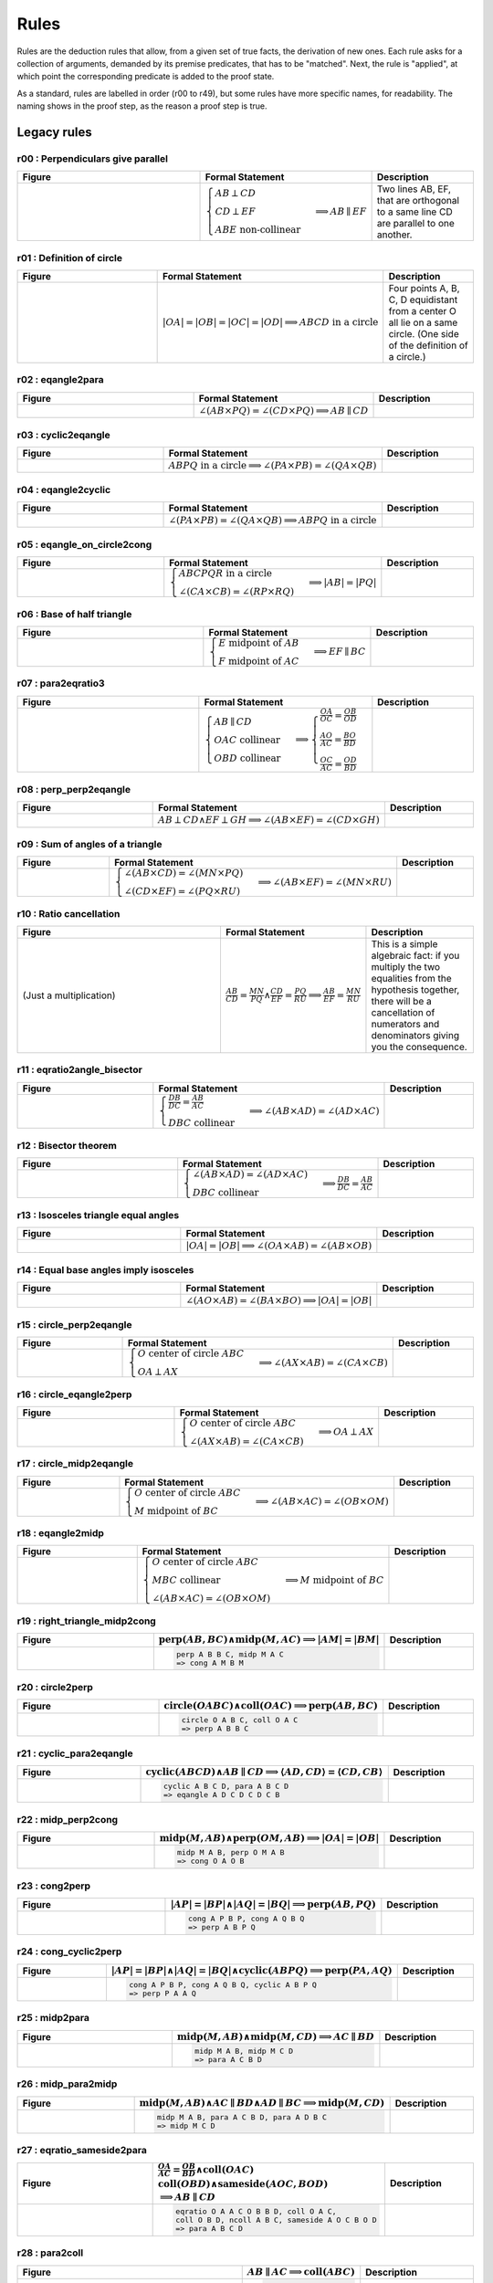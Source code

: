 Rules
=====

Rules are the deduction rules that allow, from a given set of true facts, the derivation of new ones. Each rule asks for a collection of arguments, demanded by its premise predicates, that has to be "matched". Next, the rule is "applied", at which point the corresponding predicate is added to the proof state.

As a standard, rules are labelled in order (r00 to r49), but some rules have more specific names, for readability. The naming shows in the proof step, as the reason a proof step is true.

Legacy rules
------------

r00 : Perpendiculars give parallel
^^^^^^^^^^^^^^^^^^^^^^^^^^^^^^^^^^
.. list-table::
   :widths: 50 25 25
   :header-rows: 1

   * - Figure
     - Formal Statement
     - Description
   * - |r00|
     - :math:`\begin{cases}AB \perp CD\\ CD \perp EF \\ABE \text{ non-collinear}\end{cases} \implies AB \parallel EF`
     - Two lines AB, EF, that are orthogonal to a same line CD are parallel to one another.

.. |r00| image:: ../../_static/Images/rules/r00.png
    :width: 100%

         

r01 : Definition of circle
^^^^^^^^^^^^^^^^^^^^^^^^^^
.. list-table::
   :widths: 50 25 25
   :header-rows: 1

   * - Figure
     - Formal Statement
     - Description
   * - |r01|
     - :math:`|OA|=|OB|=|OC|=|OD|\implies ABCD\text{ in a circle}`
     - Four points A, B, C, D equidistant from a center O all lie on a same circle. (One side of the definition of a circle.)

.. |r01| image:: ../../_static/Images/rules/r01.png
    :width: 100%

r02 : eqangle2para
^^^^^^^^^^^^^^^^^^
.. list-table::
   :widths: 50 25 25
   :header-rows: 1

   * - Figure
     - Formal Statement
     - Description
   * - |r02|
     - :math:`\angle (AB \times PQ)=\angle (CD \times PQ)\implies AB \parallel CD`
     - 

.. |r02| image:: ../../_static/Images/rules/r02.png
    :width: 100%

r03 : cyclic2eqangle
^^^^^^^^^^^^^^^^^^^^
.. list-table::
   :widths: 50 25 25
   :header-rows: 1

   * - Figure
     - Formal Statement
     - Description
   * - |r03|
     - :math:`ABPQ\text{ in a circle}\implies \angle (PA\times PB)=\angle (QA\times QB)`
     - 

.. |r03| image:: ../../_static/Images/rules/r03.png
    :width: 100%

r04 : eqangle2cyclic
^^^^^^^^^^^^^^^^^^^^
.. list-table::
   :widths: 50 25 25
   :header-rows: 1

   * - Figure
     - Formal Statement
     - Description
   * - |r04|
     - :math:`\angle (PA\times PB)=\angle (QA\times QB) \implies ABPQ\text{ in a circle}`
     - 

.. |r04| image:: ../../_static/Images/rules/r04.png
    :width: 100%

r05 : eqangle_on_circle2cong
^^^^^^^^^^^^^^^^^^^^^^^^^^^^
.. list-table::
   :widths: 50 25 25
   :header-rows: 1

   * - Figure
     - Formal Statement
     - Description
   * - |r05|
     - :math:`\begin{cases}ABCPQR\text{ in a circle}\\ \angle (CA\times CB)=\angle (RP\times RQ)\end{cases}\implies |AB|=|PQ|`
     - 

.. |r05| image:: ../../_static/Images/rules/r05.png
    :width: 100%

r06 : Base of half triangle
^^^^^^^^^^^^^^^^^^^^^^^^^^^
.. list-table::
   :widths: 50 25 25
   :header-rows: 1

   * - Figure
     - Formal Statement
     - Description
   * - |r06|
     - :math:`\begin{cases}E\text{ midpoint of } AB\\ F\text{ midpoint of }AC\end{cases} \implies EF \parallel BC`
     - 

.. |r06| image:: ../../_static/Images/rules/r06.png
    :width: 100%

r07 : para2eqratio3
^^^^^^^^^^^^^^^^^^^
.. list-table::
   :widths: 50 25 25
   :header-rows: 1

   * - Figure
     - Formal Statement
     - Description
   * - |r07|
     - :math:`\begin{cases}AB\parallel CD\\ OAC \text{ collinear}\\ OBD\text{ collinear}\end{cases}\implies \begin{cases}\frac{OA}{OC}=\frac{OB}{OD}\\ \frac{AO}{AC}=\frac{BO}{BD}\\ \frac{OC}{AC}=\frac{OD}{BD}\end{cases}`
     - 

.. |r07| image:: ../../_static/Images/rules/r07.png
    :width: 100%

r08 : perp_perp2eqangle
^^^^^^^^^^^^^^^^^^^^^^^
.. list-table::
   :widths: 50 25 25
   :header-rows: 1

   * - Figure
     - Formal Statement
     - Description
   * - |r08|
     - :math:`AB \perp CD \wedge EF \perp GH \implies \angle (AB\times EF) = \angle (CD\times GH)`
     - 

.. |r08| image:: ../../_static/Images/rules/r08.png
    :width: 100%

r09 : Sum of angles of a triangle
^^^^^^^^^^^^^^^^^^^^^^^^^^^^^^^^^
.. list-table::
   :widths: 50 25 25
   :header-rows: 1

   * - Figure
     - Formal Statement
     - Description
   * - |r09|
     - :math:`\begin{cases}\angle (AB\times CD)=\angle (MN\times PQ)\\ \angle (CD\times EF)=\angle (PQ\times RU)\end{cases}\implies \angle(AB\times EF)=\angle(MN\times RU)`
     - 

.. |r09| image:: ../../_static/Images/rules/r09.png
    :width: 100%

r10 : Ratio cancellation
^^^^^^^^^^^^^^^^^^^^^^^^
.. list-table::
   :widths: 50 25 25
   :header-rows: 1

   * - Figure
     - Formal Statement
     - Description
   * - (Just a multiplication)
     - :math:`\frac{AB}{CD} = \frac{MN}{PQ} \wedge \frac{CD}{EF} = \frac{PQ}{RU} \implies \frac{AB}{EF} = \frac{MN}{RU}`
     - This is a simple algebraic fact: if you multiply the two equalities from the hypothesis together, there will be a cancellation of numerators and denominators giving you the consequence.

r11 : eqratio2angle_bisector
^^^^^^^^^^^^^^^^^^^^^^^^^^^^
.. list-table::
   :widths: 50 25 25
   :header-rows: 1

   * - Figure
     - Formal Statement
     - Description
   * - |r11|
     - :math:`\begin{cases}\frac{DB}{DC} = \frac{AB}{AC} \\DBC\text{ collinear} \end{cases}\implies \angle (AB\times AD)=\angle(AD\times AC)`
     - 

.. |r11| image:: ../../_static/Images/rules/r11.png
    :width: 100%

r12 : Bisector theorem
^^^^^^^^^^^^^^^^^^^^^^
.. list-table::
   :widths: 50 25 25
   :header-rows: 1

   * - Figure
     - Formal Statement
     - Description
   * - |r12|
     - :math:`\begin{cases}\angle (AB\times AD) = \angle (AD\times AC) \\ DBC\text{ collinear}\end{cases} \implies \frac{DB}{DC} = \frac{AB}{AC}`
     - 

.. |r12| image:: ../../_static/Images/rules/r12.png
    :width: 100%

r13 : Isosceles triangle equal angles
^^^^^^^^^^^^^^^^^^^^^^^^^^^^^^^^^^^^^
.. list-table::
   :widths: 50 25 25
   :header-rows: 1

   * - Figure
     - Formal Statement
     - Description
   * - |r13|
     - :math:`|OA|=|OB| \implies \angle (OA\times AB) = \angle (AB\times OB)`
     - 

.. |r13| image:: ../../_static/Images/rules/r13.png
    :width: 100%

r14 : Equal base angles imply isosceles
^^^^^^^^^^^^^^^^^^^^^^^^^^^^^^^^^^^^^^^
.. list-table::
   :widths: 50 25 25
   :header-rows: 1

   * - Figure
     - Formal Statement
     - Description
   * - |r14|
     - :math:`\angle (AO\times AB) = \angle (BA\times BO) \implies |OA|=|OB|`
     - 

.. |r14| image:: ../../_static/Images/rules/r14.png
    :width: 100%

r15 : circle_perp2eqangle
^^^^^^^^^^^^^^^^^^^^^^^^^
.. list-table::
   :widths: 50 25 25
   :header-rows: 1

   * - Figure
     - Formal Statement
     - Description
   * - |r15|
     - :math:`\begin{cases} O\text{ center of circle }ABC \\ OA \perp AX\end{cases} \implies \angle (AX\times AB) = \angle (CA\times CB)`
     - 

.. |r15| image:: ../../_static/Images/rules/r15.png
    :width: 100%

r16 : circle_eqangle2perp
^^^^^^^^^^^^^^^^^^^^^^^^^
.. list-table::
   :widths: 50 25 25
   :header-rows: 1

   * - Figure
     - Formal Statement
     - Description
   * - |r16|
     - :math:`\begin{cases} O\text{ center of circle }ABC \\ \angle (AX\times AB)=\angle(CA\times CB)\end{cases} \implies OA\perp AX`
     - 

.. |r16| image:: ../../_static/Images/rules/r16.png
    :width: 100%

r17 : circle_midp2eqangle
^^^^^^^^^^^^^^^^^^^^^^^^^
.. list-table::
   :widths: 50 25 25
   :header-rows: 1

   * - Figure
     - Formal Statement
     - Description
   * - |r17|
     - :math:`\begin{cases} O\text{ center of circle }ABC \\ M\text{ midpoint of }BC\end{cases} \implies \angle(AB\times AC)=\angle(OB\times OM)`
     - 

.. |r17| image:: ../../_static/Images/rules/r17.png
    :width: 100%

r18 : eqangle2midp
^^^^^^^^^^^^^^^^^^
.. list-table::
   :widths: 50 25 25
   :header-rows: 1

   * - Figure
     - Formal Statement
     - Description
   * - |r18|
     - :math:`\begin{cases} O\text{ center of circle }ABC \\ MBC\text{ collinear}\\ \angle(AB\times AC)=\angle(OB\times OM)\end{cases} \implies M\text{ midpoint of }BC`
     - 

.. |r18| image:: ../../_static/Images/rules/r18.png
    :width: 100%

r19 : right_triangle_midp2cong
^^^^^^^^^^^^^^^^^^^^^^^^^^^^^^
.. list-table::
   :widths: 50 25 25
   :header-rows: 1

   * - Figure
     - :math:`\text{perp}(AB, BC) \wedge \text{midp}(M, AC) \implies |AM|=|BM|`
     - Description
   * - |r19|
     -
       .. code-block :: text

         perp A B B C, midp M A C
         => cong A M B M
     - 

.. |r19| image:: ../../_static/Images/rules/r19.png
    :width: 100%

r20 : circle2perp
^^^^^^^^^^^^^^^^^
.. list-table::
   :widths: 50 25 25
   :header-rows: 1

   * - Figure
     - :math:`\text{circle}(OABC) \wedge \text{coll}(OAC) \implies \text{perp}(AB, BC)`
     - Description
   * - |r20|
     -
       .. code-block :: text

         circle O A B C, coll O A C
         => perp A B B C
     - 

.. |r20| image:: ../../_static/Images/rules/r20.png
    :width: 100%

r21 : cyclic_para2eqangle
^^^^^^^^^^^^^^^^^^^^^^^^^
.. list-table::
   :widths: 50 25 25
   :header-rows: 1

   * - Figure
     - :math:`\text{cyclic}(ABCD) \wedge AB \parallel CD \implies \langle AD, CD\rangle = \langle CD, CB\rangle`
     - Description
   * - |r21|
     -
       .. code-block :: text

         cyclic A B C D, para A B C D
         => eqangle A D C D C D C B
     - 

.. |r21| image:: ../../_static/Images/rules/r21.png
    :width: 100%

r22 : midp_perp2cong
^^^^^^^^^^^^^^^^^^^^
.. list-table::
   :widths: 50 25 25
   :header-rows: 1

   * - Figure
     - :math:`\text{midp}(M, AB) \wedge \text{perp}(OM, AB) \implies |OA|=|OB|`
     - Description
   * - |r22|
     -
       .. code-block :: text

         midp M A B, perp O M A B
         => cong O A O B
     - 

.. |r22| image:: ../../_static/Images/rules/r22.png
    :width: 100%

r23 : cong2perp
^^^^^^^^^^^^^^^
.. list-table::
   :widths: 50 25 25
   :header-rows: 1

   * - Figure
     - :math:`|AP|=|BP| \wedge |AQ|=|BQ| \implies \text{perp}(AB, PQ)`
     - Description
   * - |r23|
     -
       .. code-block :: text

         cong A P B P, cong A Q B Q
         => perp A B P Q
     - 

.. |r23| image:: ../../_static/Images/rules/r23.png
    :width: 100%

r24 : cong_cyclic2perp
^^^^^^^^^^^^^^^^^^^^^^
.. list-table::
   :widths: 50 25 25
   :header-rows: 1

   * - Figure
     - :math:`|AP|=|BP| \wedge |AQ|=|BQ| \wedge \text{cyclic}(ABPQ) \implies \text{perp}(PA, AQ)`
     - Description
   * - |r24|
     -
       .. code-block :: text

         cong A P B P, cong A Q B Q, cyclic A B P Q
         => perp P A A Q
     - 

.. |r24| image:: ../../_static/Images/rules/r24.png
    :width: 100%

r25 : midp2para
^^^^^^^^^^^^^^^
.. list-table::
   :widths: 50 25 25
   :header-rows: 1

   * - Figure
     - :math:`\text{midp}(M, AB) \wedge \text{midp}(M, CD) \implies AC \parallel BD`
     - Description
   * - |r25|
     -
       .. code-block :: text

         midp M A B, midp M C D
         => para A C B D
     - 

.. |r25| image:: ../../_static/Images/rules/r25.png
    :width: 100%

r26 : midp_para2midp
^^^^^^^^^^^^^^^^^^^^
.. list-table::
   :widths: 50 25 25
   :header-rows: 1

   * - Figure
     - :math:`\text{midp}(M, AB) \wedge AC \parallel BD \wedge AD \parallel BC \implies \text{midp}(M, CD)`
     - Description
   * - |r26|
     -
       .. code-block :: text

         midp M A B, para A C B D, para A D B C
         => midp M C D
     - 

.. |r26| image:: ../../_static/Images/rules/r26.png
    :width: 100%

r27 : eqratio_sameside2para
^^^^^^^^^^^^^^^^^^^^^^^^^^^
.. list-table::
   :widths: 50 25 25
   :header-rows: 1

   * - Figure
     - :math:`\frac{OA}{AC} = \frac{OB}{BD} \wedge \text{coll}(OAC)`
       :math:`\text{coll}(OBD) \wedge \text{sameside}(AOC, BOD)`
       :math:`\implies AB \parallel CD`
     - Description
   * - |r27|
     -
       .. code-block :: text

         eqratio O A A C O B B D, coll O A C,
         coll O B D, ncoll A B C, sameside A O C B O D
         => para A B C D
     - 

.. |r27| image:: ../../_static/Images/rules/r27.png
    :width: 100%

r28 : para2coll
^^^^^^^^^^^^^^^
.. list-table::
   :widths: 50 25 25
   :header-rows: 1

   * - Figure
     - :math:`AB \parallel AC \implies \text{coll}(ABC)`
     - Description
   * - |r28|
     -
       .. code-block :: text

         para A B A C
         => coll A B C
     - 

.. |r28| image:: ../../_static/Images/rules/r28.png
    :width: 100%

r29 : midp2eqratio
^^^^^^^^^^^^^^^^^^
.. list-table::
   :widths: 50 25 25
   :header-rows: 1

   * - Figure
     - :math:`\text{midp}(M, AB) \wedge \text{midp}(N, CD) \implies \frac{MA}{AB} = \frac{NC}{CD}`
     - Description
   * - |r29|
     -
       .. code-block :: text

         midp M A B, midp N C D
         => eqratio M A A B N C C D
     - 

.. |r29| image:: ../../_static/Images/rules/r29.png
    :width: 100%

r30 : eqangle_perp2perp
^^^^^^^^^^^^^^^^^^^^^^^
.. list-table::
   :widths: 50 25 25
   :header-rows: 1

   * - Figure
     - :math:`\langle AB, PQ\rangle=\langle CD, UV\rangle \wedge \text{perp}(PQ, UV) \implies \text{perp}(AB, CD)`
     - Description
   * - |r30|
     -
       .. code-block :: text

         eqangle A B P Q C D U V, perp P Q U V
         => perp A B C D
     - 

.. |r30| image:: ../../_static/Images/rules/r30.png
    :width: 100%

r31 : eqratio_cong2cong
^^^^^^^^^^^^^^^^^^^^^^^
.. list-table::
   :widths: 50 25 25
   :header-rows: 1

   * - Figure
     - :math:`\frac{AB}{PQ} = \frac{CD}{UV} \wedge |PQ| = |UV| \implies |AB| = |CD|`
     - Description
   * - |r31|
     -
       .. code-block :: text

         eqratio A B P Q C D U V, cong P Q U V
         => cong A B C D
     - 

.. |r31| image:: ../../_static/Images/rules/r06.png
    :width: 100%

r32 : cong_cong2contri
^^^^^^^^^^^^^^^^^^^^^^
.. list-table::
   :widths: 50 25 25
   :header-rows: 1

   * - Figure
     - :math:`|AB| = |PQ| \wedge |BC| = |QR| \wedge |CA| = |RP|`
       :math:`\implies \text{contri*}(ABC, PQR)`
     - Description
   * - |r32|
     -
       .. code-block :: text

         cong A B P Q, cong B C Q R, cong C A R P, ncoll A B C
         => contri* A B C P Q R
     - 

.. |r32| image:: ../../_static/Images/rules/r32.png
    :width: 100%

r33 : cong_eqangle2contri
^^^^^^^^^^^^^^^^^^^^^^^^^
.. list-table::
   :widths: 50 25 25
   :header-rows: 1

   * - Figure
     - :math:`|AB| = |PQ| \wedge |BC| = |QR| \wedge \langle BA, B\rangle = \langle QP, QR\rangle`
       :math:`\implies \text{contri*}(ABC, PQR)`
     - Description
   * - |r33|
     -
       .. code-block :: text

         cong A B P Q, cong B C Q R, eqangle6 B A B C Q P Q R, ncoll A B C
         => contri* A B C P Q R
     - 

.. |r33| image:: ../../_static/Images/rules/r33.png
    :width: 100%

r34 : eqangle2simtri
^^^^^^^^^^^^^^^^^^^^
.. list-table::
   :widths: 50 25 25
   :header-rows: 1

   * - Figure
     - :math:`\langle BA, BC\rangle = \langle QP, QR\rangle \wedge \langle CA, CB\rangle = \langle RP, RQ\rangle`
       :math:`\implies \text{simtri}(ABC, PQR)`
     - Description
   * - |r34|
     -
       .. code-block :: text

         eqangle6 B A B C Q P Q R, eqangle6 C A C B R P R Q, ncoll A B C
         => simtri A B C P Q R
     - 

.. |r34| image:: ../../_static/Images/rules/r34.png
    :width: 100%

r35 : eqangle2simtri2
^^^^^^^^^^^^^^^^^^^^^
.. list-table::
   :widths: 50 25 25
   :header-rows: 1

   * - Figure
     - :math:`\langle BA, BC\rangle = \langle QP, QR\rangle \wedge \langle CA, CB\rangle = \langle RP, RQ\rangle`
       :math:`\implies \text{simtri2}(ABC, PQR)`
     - Description
   * - |r35|
     -
       .. code-block :: text

         eqangle6 B A B C Q R Q P, eqangle6 C A C B R Q R P, ncoll A B C
         => simtri2 A B C P Q R
     - 

.. |r35| image:: ../../_static/Images/rules/r35.png
    :width: 100%

r36 : eqangle_cong2contri
^^^^^^^^^^^^^^^^^^^^^^^^^
.. list-table::
   :widths: 50 25 25
   :header-rows: 1

   * - Figure
     - :math:`\langle BA, BC\rangle = \langle QP, QR\rangle \wedge \langle CA, CB\rangle = \langle RP, RQ\rangle`
       :math:`\wedge |AB| = |PQ| \wedge |BC| = |QR| \wedge \text{ncoll}(ABC)`
       :math:`\wedge |AP| = |QB| \implies \text{contri}(ABC, PQR)`
     - Description
   * - |r36|
     -
       .. code-block :: text

         eqangle6 B A B C Q R Q P, eqangle6 C A C B R Q R P,
         ncoll A B C, cong A B P Q
         => contri A B C P Q R
     - 

.. |r36| image:: ../../_static/Images/rules/r36.png
    :width: 100%

r37 : eqangle_cong2contri
^^^^^^^^^^^^^^^^^^^^^^^^^
.. list-table::
   :widths: 50 25 25
   :header-rows: 1

   * - Figure
     - :math:`\langle BA, BC\rangle = \langle QP, QR\rangle \wedge \langle CA, CB\rangle = \langle RP, RQ\rangle`
       :math:`\wedge |AB| = |PQ| \wedge |BC| = |QR| \wedge \text{ncoll}(ABC)`
       :math:`\wedge |AP| = |QB| \implies \text{contri2}(ABC, PQR)`
     - Description
   * - |r37|
     -
       .. code-block :: text

         eqangle6 B A B C Q R Q P, eqangle6 C A C B R Q R P,
         ncoll A B C, cong A B P Q
         => contri2 A B C P Q R
     - 

.. |r37| image:: ../../_static/Images/rules/r37.png
    :width: 100%

r38 : eqratio_eqangle2simtri
^^^^^^^^^^^^^^^^^^^^^^^^^^^^
.. list-table::
   :widths: 50 25 25
   :header-rows: 1

   * - Figure
     - :math:`\frac{BA}{BC} = \frac{QP}{QR} \wedge \frac{CA}{CB} = \frac{RP}{RQ}`
       :math:`\wedge \text{ncoll}(ABC) \implies \text{simtri*}(ABC, PQR)`
     - Description
   * - |r38|
     -
       .. code-block :: text

         eqratio6 B A B C Q P Q R, eqratio6 C A C B R P R Q,
         ncoll A B C
         => simtri* A B C P Q R
     - 

.. |r38| image:: ../../_static/Images/rules/r38.png
    :width: 100%

r39 : eqratio_eqangle2simtri
^^^^^^^^^^^^^^^^^^^^^^^^^^^^
.. list-table::
   :widths: 50 25 25
   :header-rows: 1

   * - Figure
     - :math:`\frac{BA}{BC} = \frac{QP}{QR} \wedge \langle BA, B\rangle = \langle QP, Q\rangle`
       :math:`\wedge \text{ncoll}(ABC) \implies \text{simtri*}(ABC, PQR)`
     - Description
   * - |r39|
     -
       .. code-block :: text

         eqratio6 B A B C Q P Q R, eqangle6 B A B C Q P Q R,
         ncoll A B C
         => simtri* A B C P Q R
     - 

.. |r39| image:: ../../_static/Images/rules/r39.png
    :width: 100%

r40 : eqratio_eqratio_cong2contri
^^^^^^^^^^^^^^^^^^^^^^^^^^^^^^^^^
.. list-table::
   :widths: 50 25 25
   :header-rows: 1

   * - Figure
     - :math:`\frac{BA}{BC} = \frac{QP}{QR} \wedge \frac{CA}{CB} = \frac{RP}{RQ}`
       :math:`\wedge \text{ncoll}(ABC) \wedge |AB| = |PQ|`
       :math:`\implies \text{contri*}(ABC, PQR)`
     - Description
   * - |r40|
     -
       .. code-block :: text

         eqratio6 B A B C Q P Q R, eqratio6 C A C B R P R Q,
         ncoll A B C, cong A B P Q
         => contri* A B C P Q R
     - 

.. |r40| image:: ../../_static/Images/rules/r40.png
    :width: 100%

r41 : para2eqratio
^^^^^^^^^^^^^^^^^^
.. list-table::
   :widths: 50 25 25
   :header-rows: 1

   * - Figure
     - :math:`\text{para}(A, B, C, D) \wedge \text{coll}(M, A, D) \wedge \text{coll}(N, B, C)`
       :math:`\wedge \text{eqratio6}(M, A, M, D, N, B, N, C)`
       :math:`\wedge \text{sameside}(M, A, D, N, B, C)`
       :math:`\implies \text{para}(M, N, A, B)`
     - Description
   * - |r41|
     -
       .. code-block :: text

         para A B C D, coll M A D, coll N B C,
         eqratio6 M A M D N B N C, sameside M A D N B C
         => para M N A B
     - 

.. |r41| image:: ../../_static/Images/rules/r41.png
    :width: 100%

r42 : eqratio62para
^^^^^^^^^^^^^^^^^^^
.. list-table::
   :widths: 50 25 25
   :header-rows: 1

   * - Figure
     - :math:`\text{para}(A, B, C, D) \wedge \text{coll}(M, A, D) \wedge \text{coll}(N, B, C)`
       :math:`\implies \text{eqratio6}(M, A, M, D, N, B, N, C)`
     - Description
   * - |r42|
     -
       .. code-block :: text

         para A B C D, coll M A D, coll N B C, para M N A B
         => eqratio6 M A M D N B N C
     - 

.. |r42| image:: ../../_static/Images/rules/r42.png
    :width: 100%

New rules
---------

r43 : Orthocenter theorem
^^^^^^^^^^^^^^^^^^^^^^^^^
.. list-table::
   :widths: 50 25 25
   :header-rows: 1

   * - Figure
     - :math:`\text{perp}(A, B, C, D) \wedge \text{perp}(A, C, B, D)`
       :math:`\implies \text{perp}(A, D, B, C)`
     - Description
   * - |r43|
     -
       .. code-block :: text

         perp A B C D, perp A C B D
         => perp A D B C
     - 

.. |r43| image:: ../../_static/Images/rules/r43.png
    :width: 100%

r44 : Pappus's theorem
^^^^^^^^^^^^^^^^^^^^^^
.. list-table::
   :widths: 50 25 25
   :header-rows: 1

   * - Figure
     - :math:`\text{coll}(A, B, C) \wedge \text{coll}(P, Q, R) \wedge \text{coll}(X, A, Q)`
       :math:`\wedge \text{coll}(X, P, B) \wedge \text{coll}(Y, A, R) \wedge \text{coll}(Y, P, C)`
       :math:`\wedge \text{coll}(Z, B, R) \wedge \text{coll}(Z, C, Q)`
       :math:`\implies \text{coll}(X, Y, Z)`
     - Description
   * - |r44|
     -
       .. code-block :: text

         coll A B C, coll P Q R, coll X A Q, coll X P B, coll Y A R, coll Y P C, coll Z B R, coll Z C Q
         => coll X Y Z
     -

.. |r44| image:: ../../_static/Images/rules/r44.png
    :width: 100%

r45 : Simson line theorem
^^^^^^^^^^^^^^^^^^^^^^^^^
.. list-table::
   :widths: 50 25 25
   :header-rows: 1

   * - Figure
     - :math:`\text{cyclic}(A, B, C, P) \wedge \text{coll}(A, L, C) \wedge \text{perp}(P, L, A, C)`
       :math:`\wedge \text{coll}(M, B, C) \wedge \text{perp}(P, M, B, C)`
       :math:`\wedge \text{coll}(N, A, B) \wedge \text{perp}(P, N, A, B)`
       :math:`\implies \text{coll}(L, M, N)`
     - Description
   * - |r45|
     -
       .. code-block :: text

         cyclic A B C P, coll A L C, perp P L A C, coll M B C, perp P M B C, coll N A B, perp P N A B
         => coll L M N
     - 

.. |r45| image:: ../../_static/Images/rules/r45.png
    :width: 100%

r46 : Incenter theorem
^^^^^^^^^^^^^^^^^^^^^^
.. list-table::
   :widths: 50 25 25
   :header-rows: 1

   * - Figure
     - :math:`\text{eqangle}(A, B, A, X, A, X, A, C) \wedge \text{eqangle}(B, A, B, X, B, X, B, C)`
       :math:`\wedge \text{ncoll}(A, B, C)`
       :math:`\implies \text{eqangle}(C, B, C, X, C, X, C, A)`
     - Description
   * - |r46|
     -
       .. code-block :: text

         eqangle A B A X A X A C, eqangle B A B X B X B C, ncoll A B C
         => eqangle C B C X C X C A
     - 

.. |r46| image:: ../../_static/Images/rules/r46.png
    :width: 100%

r47 : Circumcenter theorem
^^^^^^^^^^^^^^^^^^^^^^^^^^
.. list-table::
   :widths: 50 25 25
   :header-rows: 1

   * - Figure
     - Formal Description
     - Description
   * - |r47|
     -
       :math:`\text{midp}(m, a, b) \wedge \text{perp}(x, m, a, b) \wedge \text{midp}(n, b, c)`
       :math:`\wedge \text{perp}(x, n, b, c) \wedge \text{midp}(p, c, a)`
       :math:`\implies \text{perp}(x, p, c, a)`

       .. code-block :: text

         midp m a b, perp x m a b, midp n b c, perp x n b c, midp p c a
         => perp x p c a
     - 

.. |r47| image:: ../../_static/Images/rules/r47.png
    :width: 100%

r48 : Centroid theorem
^^^^^^^^^^^^^^^^^^^^^^
.. list-table::
   :widths: 50 25 25
   :header-rows: 1

   * - Figure
     - :math:`\text{midp}(m, a, b) \wedge \text{coll}(m, x, c)`
       :math:`\wedge \text{midp}(n, b, c) \wedge \text{coll}(n, x, c)`
       :math:`\wedge \text{midp}(p, c, a)`
       :math:`\implies \text{coll}(x, p, b)`
     - Description
   * - |r48|
     -
       .. code-block :: text

         midp m a b, coll m x c, midp n b c, coll n x c, midp p c a
         => coll x p b
     - 

.. |r48| image:: ../../_static/Images/rules/r48.png
    :width: 100%

r49 : Recognize center of cyclic
^^^^^^^^^^^^^^^^^^^^^^^^^^^^^^^^
.. list-table::
   :widths: 50 25 25
   :header-rows: 1

   * - Figure
     - :math:`\text{circle}(O, A, B, C) \wedge \text{cyclic}(A, B, C, D)`
       :math:`\implies \text{cong}(O, A, O, D)`
     - Description
   * - |r49|
     -
       .. code-block :: text

         circle O A B C, cyclic A B C D
         => cong O A O D
     - 

.. |r49| image:: ../../_static/Images/rules/r49.png
    :width: 100%